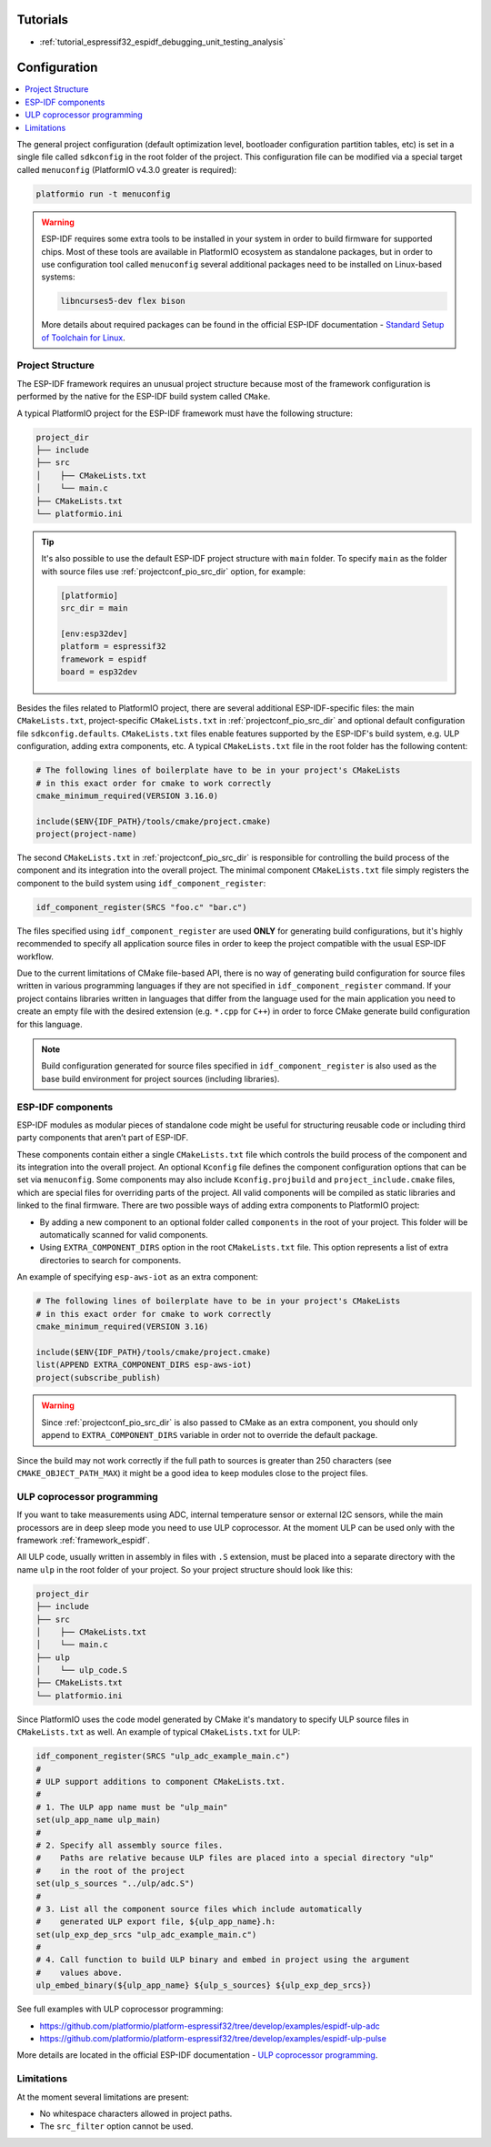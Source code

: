 ..  Copyright (c) 2020-present PlatformIO <contact@platformio.org>
    Licensed under the Apache License, Version 2.0 (the "License");
    you may not use this file except in compliance with the License.
    You may obtain a copy of the License at
       http://www.apache.org/licenses/LICENSE-2.0
    Unless required by applicable law or agreed to in writing, software
    distributed under the License is distributed on an "AS IS" BASIS,
    WITHOUT WARRANTIES OR CONDITIONS OF ANY KIND, either express or implied.
    See the License for the specific language governing permissions and
    limitations under the License.

Tutorials
---------

* :ref:`tutorial_espressif32_espidf_debugging_unit_testing_analysis`
    
Configuration
-------------

.. contents::
    :local:

The general project configuration (default optimization level, bootloader configuration
partition tables, etc) is set in a single file called ``sdkconfig`` in the root folder
of the project. This configuration file can be modified via a special target called
``menuconfig`` (PlatformIO v4.3.0 greater is required):

.. code-block:: none

    platformio run -t menuconfig

.. warning::
    ESP-IDF requires some extra tools to be installed in your system in order to build
    firmware for supported chips. Most of these tools are available in PlatformIO 
    ecosystem as standalone packages, but in order to use configuration tool called 
    ``menuconfig`` several additional packages need to be installed on Linux-based
    systems:

    .. code-block:: none

        libncurses5-dev flex bison

    More details about required packages can be found in the official ESP-IDF documentation -
    `Standard Setup of Toolchain for Linux <https://docs.espressif.com/projects/esp-idf/en/latest/get-started/linux-setup.html>`_.

Project Structure
~~~~~~~~~~~~~~~~~

The ESP-IDF framework requires an unusual project structure because most of the framework 
configuration is performed by the native for the ESP-IDF build system called ``CMake``.

A typical PlatformIO project for the ESP-IDF framework must have the following structure:

.. code-block:: none

    project_dir
    ├── include
    ├── src
    │    ├── CMakeLists.txt
    │    └── main.c
    ├── CMakeLists.txt
    └── platformio.ini

.. tip::
    It's also possible to use the default ESP-IDF project structure with ``main`` folder.
    To specify ``main`` as the folder with source files use :ref:`projectconf_pio_src_dir`
    option, for example:

    .. code-block:: ini

        [platformio]
        src_dir = main

        [env:esp32dev]
        platform = espressif32
        framework = espidf
        board = esp32dev


Besides the files related to PlatformIO project, there are several additional
ESP-IDF-specific files: the main ``CMakeLists.txt``, project-specific ``CMakeLists.txt``
in :ref:`projectconf_pio_src_dir` and optional default configuration file ``sdkconfig.defaults``.
``CMakeLists.txt`` files enable features supported by the ESP-IDF's build system, e.g.
ULP configuration, adding extra components, etc. A typical ``CMakeLists.txt`` file in 
the root folder has the following content:

.. code-block:: cmake

    # The following lines of boilerplate have to be in your project's CMakeLists
    # in this exact order for cmake to work correctly
    cmake_minimum_required(VERSION 3.16.0)

    include($ENV{IDF_PATH}/tools/cmake/project.cmake)
    project(project-name)

The second ``CMakeLists.txt`` in :ref:`projectconf_pio_src_dir` is responsible for
controlling the build process of the component and its integration into the overall
project. The minimal component ``CMakeLists.txt`` file simply registers the component to
the build system using ``idf_component_register``:

.. code-block:: cmake

    idf_component_register(SRCS "foo.c" "bar.c")

The files specified using ``idf_component_register`` are used **ONLY** for generating
build configurations, but it's highly recommended to specify all application source 
files in order to keep the project compatible with the usual ESP-IDF workflow.

Due to the current limitations of CMake file-based API, there is no way of generating
build configuration for source files written in various programming languages if they
are not specified in  ``idf_component_register`` command. If your project contains
libraries written in languages that differ from the language used for the main
application you need to create an empty file with the desired extension (e.g. ``*.cpp``
for ``C++``) in order to force CMake generate build configuration for this language.

.. note::
    Build configuration generated for source files specified in ``idf_component_register``
    is also used as the base build environment for project sources (including libraries).


ESP-IDF components
~~~~~~~~~~~~~~~~~~

ESP-IDF modules as modular pieces of standalone code might be useful for structuring
reusable code or including third party components that aren’t part of ESP-IDF.

These components contain either a single ``CMakeLists.txt`` file which controls the
build process of the component and its integration into the overall project. An
optional ``Kconfig`` file defines the component configuration options that can be set
via ``menuconfig``. Some components may also include ``Kconfig.projbuild`` and
``project_include.cmake`` files, which are special files for overriding parts of the
project. All valid components will be compiled as static libraries and linked to the
final firmware. There are two possible ways of adding extra components to PlatformIO
project:

* By adding a new component to an optional folder called ``components`` in the root of 
  your project. This folder will be automatically scanned for valid components.
* Using ``EXTRA_COMPONENT_DIRS`` option in the root ``CMakeLists.txt`` file. This option
  represents a list of extra directories to search for components.

An example of specifying ``esp-aws-iot`` as an extra component:

.. code-block:: cmake

    # The following lines of boilerplate have to be in your project's CMakeLists
    # in this exact order for cmake to work correctly
    cmake_minimum_required(VERSION 3.16)

    include($ENV{IDF_PATH}/tools/cmake/project.cmake)
    list(APPEND EXTRA_COMPONENT_DIRS esp-aws-iot)
    project(subscribe_publish)

.. warning::
    Since :ref:`projectconf_pio_src_dir` is also passed to CMake as an extra component,
    you should only append to ``EXTRA_COMPONENT_DIRS`` variable in order not to override
    the default package.

Since the build may not work correctly if the full path to sources is greater than 250
characters (see ``CMAKE_OBJECT_PATH_MAX``) it might be a good idea to keep modules close
to the project files.

ULP coprocessor programming
~~~~~~~~~~~~~~~~~~~~~~~~~~~

If you want to take measurements using ADC, internal temperature sensor or external
I2C sensors, while the main processors are in deep sleep mode you need to use ULP
coprocessor. At the moment ULP can be used only with the framework :ref:`framework_espidf`.

All ULP code, usually written in assembly in files with ``.S`` extension,
must be placed into a separate directory with the name ``ulp`` in the root folder
of your project. So your project structure should look like this:

.. code-block:: none

    project_dir
    ├── include
    ├── src
    │    ├── CMakeLists.txt
    │    └── main.c
    ├── ulp
    │    └── ulp_code.S
    ├── CMakeLists.txt
    └── platformio.ini

Since PlatformIO uses the code model generated by CMake it's mandatory to specify ULP
source files in ``CMakeLists.txt`` as well. An example of typical ``CMakeLists.txt``
for ULP: 

.. code-block:: cmake

    idf_component_register(SRCS "ulp_adc_example_main.c")
    #
    # ULP support additions to component CMakeLists.txt.
    #
    # 1. The ULP app name must be "ulp_main"
    set(ulp_app_name ulp_main)
    #
    # 2. Specify all assembly source files.
    #    Paths are relative because ULP files are placed into a special directory "ulp"
    #    in the root of the project
    set(ulp_s_sources "../ulp/adc.S")
    #
    # 3. List all the component source files which include automatically
    #    generated ULP export file, ${ulp_app_name}.h:
    set(ulp_exp_dep_srcs "ulp_adc_example_main.c")
    #
    # 4. Call function to build ULP binary and embed in project using the argument
    #    values above.
    ulp_embed_binary(${ulp_app_name} ${ulp_s_sources} ${ulp_exp_dep_srcs}) 

See full examples with ULP coprocessor programming:

- https://github.com/platformio/platform-espressif32/tree/develop/examples/espidf-ulp-adc
- https://github.com/platformio/platform-espressif32/tree/develop/examples/espidf-ulp-pulse

More details are located in the official ESP-IDF documentation -
`ULP coprocessor programming <https://docs.espressif.com/projects/esp-idf/en/latest/api-guides/ulp.html#accessing-ulp-program-variable>`_.

Limitations
~~~~~~~~~~~

At the moment several limitations are present:

* No whitespace characters allowed in project paths.
* The ``src_filter`` option cannot be used.
